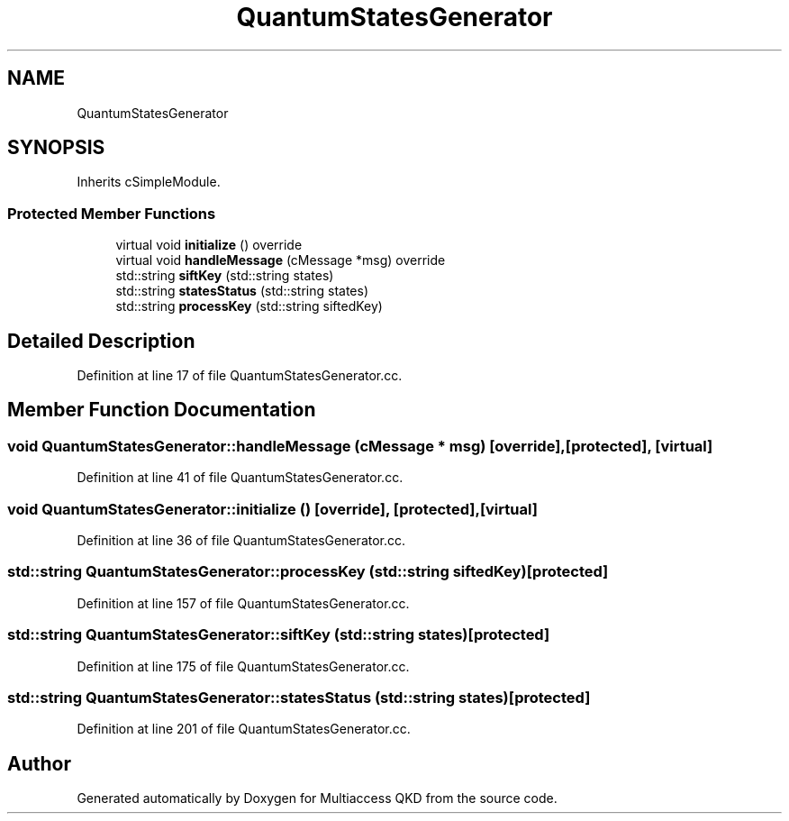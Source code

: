 .TH "QuantumStatesGenerator" 3 "Tue Sep 17 2019" "Multiaccess QKD" \" -*- nroff -*-
.ad l
.nh
.SH NAME
QuantumStatesGenerator
.SH SYNOPSIS
.br
.PP
.PP
Inherits cSimpleModule\&.
.SS "Protected Member Functions"

.in +1c
.ti -1c
.RI "virtual void \fBinitialize\fP () override"
.br
.ti -1c
.RI "virtual void \fBhandleMessage\fP (cMessage *msg) override"
.br
.ti -1c
.RI "std::string \fBsiftKey\fP (std::string states)"
.br
.ti -1c
.RI "std::string \fBstatesStatus\fP (std::string states)"
.br
.ti -1c
.RI "std::string \fBprocessKey\fP (std::string siftedKey)"
.br
.in -1c
.SH "Detailed Description"
.PP 
Definition at line 17 of file QuantumStatesGenerator\&.cc\&.
.SH "Member Function Documentation"
.PP 
.SS "void QuantumStatesGenerator::handleMessage (cMessage * msg)\fC [override]\fP, \fC [protected]\fP, \fC [virtual]\fP"

.PP
Definition at line 41 of file QuantumStatesGenerator\&.cc\&.
.SS "void QuantumStatesGenerator::initialize ()\fC [override]\fP, \fC [protected]\fP, \fC [virtual]\fP"

.PP
Definition at line 36 of file QuantumStatesGenerator\&.cc\&.
.SS "std::string QuantumStatesGenerator::processKey (std::string siftedKey)\fC [protected]\fP"

.PP
Definition at line 157 of file QuantumStatesGenerator\&.cc\&.
.SS "std::string QuantumStatesGenerator::siftKey (std::string states)\fC [protected]\fP"

.PP
Definition at line 175 of file QuantumStatesGenerator\&.cc\&.
.SS "std::string QuantumStatesGenerator::statesStatus (std::string states)\fC [protected]\fP"

.PP
Definition at line 201 of file QuantumStatesGenerator\&.cc\&.

.SH "Author"
.PP 
Generated automatically by Doxygen for Multiaccess QKD from the source code\&.
